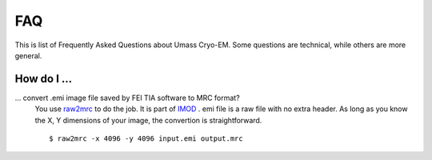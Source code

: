 .. cryo-em_faq:

FAQ
===

This is list of Frequently Asked Questions about Umass Cryo-EM. Some questions are technical, while others are more general. 

How do I ...
------------

... convert .emi image file saved by FEI TIA software to MRC format?
   You use `raw2mrc <http://bio3d.colorado.edu/imod/doc/man/raw2mrc.html>`_ to do the job. 
   It is part of `IMOD <http://bio3d.colorado.edu/imod/>`_ . 
   emi file is a raw file with no extra header. As long as you know the X, Y dimensions of
   your image, the convertion is straightforward. 
   
   ::
   
      $ raw2mrc -x 4096 -y 4096 input.emi output.mrc
  
